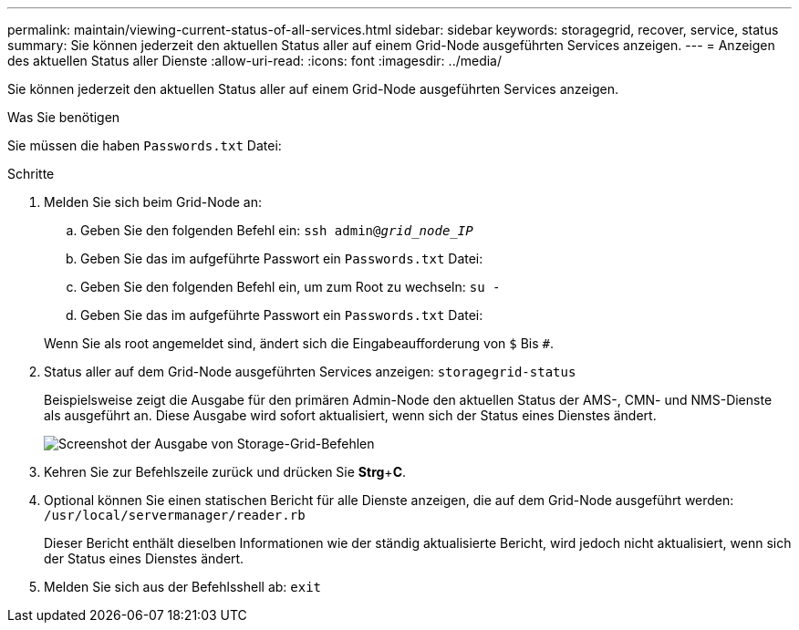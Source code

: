 ---
permalink: maintain/viewing-current-status-of-all-services.html 
sidebar: sidebar 
keywords: storagegrid, recover, service, status 
summary: Sie können jederzeit den aktuellen Status aller auf einem Grid-Node ausgeführten Services anzeigen. 
---
= Anzeigen des aktuellen Status aller Dienste
:allow-uri-read: 
:icons: font
:imagesdir: ../media/


[role="lead"]
Sie können jederzeit den aktuellen Status aller auf einem Grid-Node ausgeführten Services anzeigen.

.Was Sie benötigen
Sie müssen die haben `Passwords.txt` Datei:

.Schritte
. Melden Sie sich beim Grid-Node an:
+
.. Geben Sie den folgenden Befehl ein: `ssh admin@_grid_node_IP_`
.. Geben Sie das im aufgeführte Passwort ein `Passwords.txt` Datei:
.. Geben Sie den folgenden Befehl ein, um zum Root zu wechseln: `su -`
.. Geben Sie das im aufgeführte Passwort ein `Passwords.txt` Datei:


+
Wenn Sie als root angemeldet sind, ändert sich die Eingabeaufforderung von `$` Bis `#`.

. Status aller auf dem Grid-Node ausgeführten Services anzeigen: `storagegrid-status`
+
Beispielsweise zeigt die Ausgabe für den primären Admin-Node den aktuellen Status der AMS-, CMN- und NMS-Dienste als ausgeführt an. Diese Ausgabe wird sofort aktualisiert, wenn sich der Status eines Dienstes ändert.

+
image::../media/storagegrid_status_output.gif[Screenshot der Ausgabe von Storage-Grid-Befehlen]

. Kehren Sie zur Befehlszeile zurück und drücken Sie *Strg*+*C*.
. Optional können Sie einen statischen Bericht für alle Dienste anzeigen, die auf dem Grid-Node ausgeführt werden: `/usr/local/servermanager/reader.rb`
+
Dieser Bericht enthält dieselben Informationen wie der ständig aktualisierte Bericht, wird jedoch nicht aktualisiert, wenn sich der Status eines Dienstes ändert.

. Melden Sie sich aus der Befehlsshell ab: `exit`

